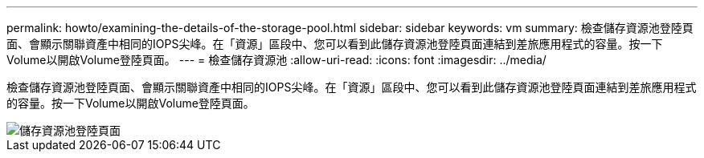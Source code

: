 ---
permalink: howto/examining-the-details-of-the-storage-pool.html 
sidebar: sidebar 
keywords: vm 
summary: 檢查儲存資源池登陸頁面、會顯示關聯資產中相同的IOPS尖峰。在「資源」區段中、您可以看到此儲存資源池登陸頁面連結到差旅應用程式的容量。按一下Volume以開啟Volume登陸頁面。 
---
= 檢查儲存資源池
:allow-uri-read: 
:icons: font
:imagesdir: ../media/


[role="lead"]
檢查儲存資源池登陸頁面、會顯示關聯資產中相同的IOPS尖峰。在「資源」區段中、您可以看到此儲存資源池登陸頁面連結到差旅應用程式的容量。按一下Volume以開啟Volume登陸頁面。

image::../media/storage-pool-landing-page.gif[儲存資源池登陸頁面]
